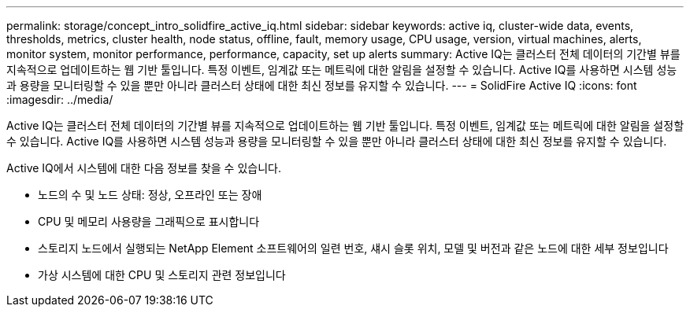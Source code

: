 ---
permalink: storage/concept_intro_solidfire_active_iq.html 
sidebar: sidebar 
keywords: active iq, cluster-wide data, events, thresholds, metrics, cluster health, node status, offline, fault, memory usage, CPU usage, version, virtual machines, alerts, monitor system, monitor performance, performance, capacity, set up alerts 
summary: Active IQ는 클러스터 전체 데이터의 기간별 뷰를 지속적으로 업데이트하는 웹 기반 툴입니다. 특정 이벤트, 임계값 또는 메트릭에 대한 알림을 설정할 수 있습니다. Active IQ를 사용하면 시스템 성능과 용량을 모니터링할 수 있을 뿐만 아니라 클러스터 상태에 대한 최신 정보를 유지할 수 있습니다. 
---
= SolidFire Active IQ
:icons: font
:imagesdir: ../media/


[role="lead"]
Active IQ는 클러스터 전체 데이터의 기간별 뷰를 지속적으로 업데이트하는 웹 기반 툴입니다. 특정 이벤트, 임계값 또는 메트릭에 대한 알림을 설정할 수 있습니다. Active IQ를 사용하면 시스템 성능과 용량을 모니터링할 수 있을 뿐만 아니라 클러스터 상태에 대한 최신 정보를 유지할 수 있습니다.

Active IQ에서 시스템에 대한 다음 정보를 찾을 수 있습니다.

* 노드의 수 및 노드 상태: 정상, 오프라인 또는 장애
* CPU 및 메모리 사용량을 그래픽으로 표시합니다
* 스토리지 노드에서 실행되는 NetApp Element 소프트웨어의 일련 번호, 섀시 슬롯 위치, 모델 및 버전과 같은 노드에 대한 세부 정보입니다
* 가상 시스템에 대한 CPU 및 스토리지 관련 정보입니다

